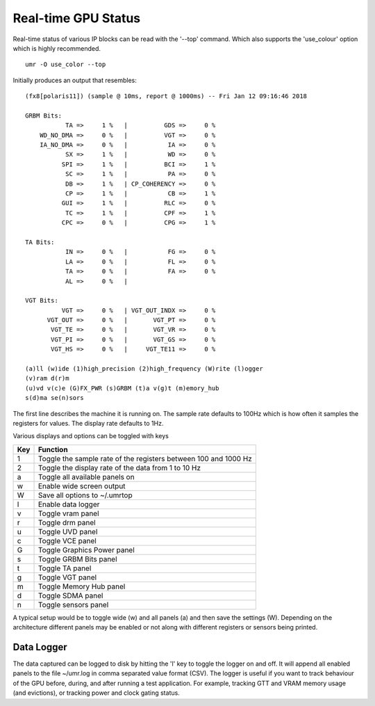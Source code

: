 ====================
Real-time GPU Status
====================

Real-time status of various IP blocks can be read with the
'--top' command.  Which also supports the 'use_colour' option which
is highly recommended.

::

	umr -O use_color --top

Initially produces an output that resembles:

::

	(fx8[polaris11]) (sample @ 10ms, report @ 1000ms) -- Fri Jan 12 09:16:46 2018                                                                                                                                      
																											   
	GRBM Bits:                                                                                                                                                                                                         
		   TA =>     1 %   |          GDS =>     0 %                                                                                                                                                               
	    WD_NO_DMA =>     0 %   |          VGT =>     0 %                                                                                                                                                               
	    IA_NO_DMA =>     0 %   |           IA =>     0 %                                                                                                                                                               
		   SX =>     1 %   |           WD =>     0 %                                                                                                                                                               
		  SPI =>     1 %   |          BCI =>     1 %                                                                                                                                                               
		   SC =>     1 %   |           PA =>     0 %                                                                                                                                                               
		   DB =>     1 %   | CP_COHERENCY =>     0 %                                                                                                                                                               
		   CP =>     1 %   |           CB =>     1 %                                                                                                                                                               
		  GUI =>     1 %   |          RLC =>     0 %                                                                                                                                                               
		   TC =>     1 %   |          CPF =>     1 %                                                                                                                                                               
		  CPC =>     0 %   |          CPG =>     1 %                                                                                                                                                               
																											   
	TA Bits:                                                                                                                                                                                                           
		   IN =>     0 %   |           FG =>     0 %                                                                                                                                                               
		   LA =>     0 %   |           FL =>     0 %                                                                                                                                                               
		   TA =>     0 %   |           FA =>     0 %                                                                                                                                                               
		   AL =>     0 %   |                                                                                                                                                                                       
																											   
	VGT Bits:                                                                                                                                                                                                          
		  VGT =>     0 %   | VGT_OUT_INDX =>     0 %                                                                                                                                                               
	      VGT_OUT =>     0 %   |       VGT_PT =>     0 %                                                                                                                                                               
	       VGT_TE =>     0 %   |       VGT_VR =>     0 %                                                                                                                                                               
	       VGT_PI =>     0 %   |       VGT_GS =>     0 %                                                                                                                                                               
	       VGT_HS =>     0 %   |     VGT_TE11 =>     0 %                                                                                                                                                               
																											   
	(a)ll (w)ide (1)high_precision (2)high_frequency (W)rite (l)ogger                                                                                                                                                  
	(v)ram d(r)m                                                                                                                                                                                                       
	(u)vd v(c)e (G)FX_PWR (s)GRBM (t)a v(g)t (m)emory_hub                                                                                                                                                              
	s(d)ma se(n)sors

The first line describes the machine it is running on.  The sample
rate defaults to 100Hz which is how often it samples the registers
for values.  The display rate defaults to 1Hz.

Various displays and options can be toggled with keys

+---------+-----------------------------------------------------------------+
| **Key** | **Function**                                                    |
+---------+-----------------------------------------------------------------+
|    1    | Toggle the sample rate of the registers between 100 and 1000 Hz |
+---------+-----------------------------------------------------------------+
|    2    | Toggle the display rate of the data from 1 to 10 Hz             |
+---------+-----------------------------------------------------------------+
|    a    | Toggle all available panels on                                  |
+---------+-----------------------------------------------------------------+
|    w    | Enable wide screen output                                       |
+---------+-----------------------------------------------------------------+
|    W    | Save all options to ~/.umrtop                                   |
+---------+-----------------------------------------------------------------+
|    l    | Enable data logger                                              |
+---------+-----------------------------------------------------------------+
|    v    | Toggle vram panel                                               |
+---------+-----------------------------------------------------------------+
|    r    | Toggle drm panel                                                |
+---------+-----------------------------------------------------------------+
|    u    | Toggle UVD panel                                                |
+---------+-----------------------------------------------------------------+
|    c    | Toggle VCE panel                                                |
+---------+-----------------------------------------------------------------+
|    G    | Toggle Graphics Power panel                                     |
+---------+-----------------------------------------------------------------+
|    s    | Toggle GRBM Bits panel                                          |
+---------+-----------------------------------------------------------------+
|    t    | Toggle TA panel                                                 |
+---------+-----------------------------------------------------------------+
|    g    | Toggle VGT panel                                                |
+---------+-----------------------------------------------------------------+
|    m    | Toggle Memory Hub panel                                         |
+---------+-----------------------------------------------------------------+
|    d    | Toggle SDMA panel                                               |
+---------+-----------------------------------------------------------------+
|    n    | Toggle sensors panel                                            |
+---------+-----------------------------------------------------------------+

A typical setup would be to toggle wide (w) and all panels (a) and then
save the settings (W).  Depending on the architecture different panels
may be enabled or not along with different registers or sensors
being printed.

-----------
Data Logger
-----------

The data captured can be logged to disk by hitting the 'l' key to
toggle the logger on and off.  It will append all enabled panels
to the file ~/umr.log in comma separated value format (CSV).
The logger is useful if you want to track behaviour of the GPU
before, during, and after running a test application.  For example,
tracking GTT and VRAM memory usage (and evictions), or tracking
power and clock gating status.
